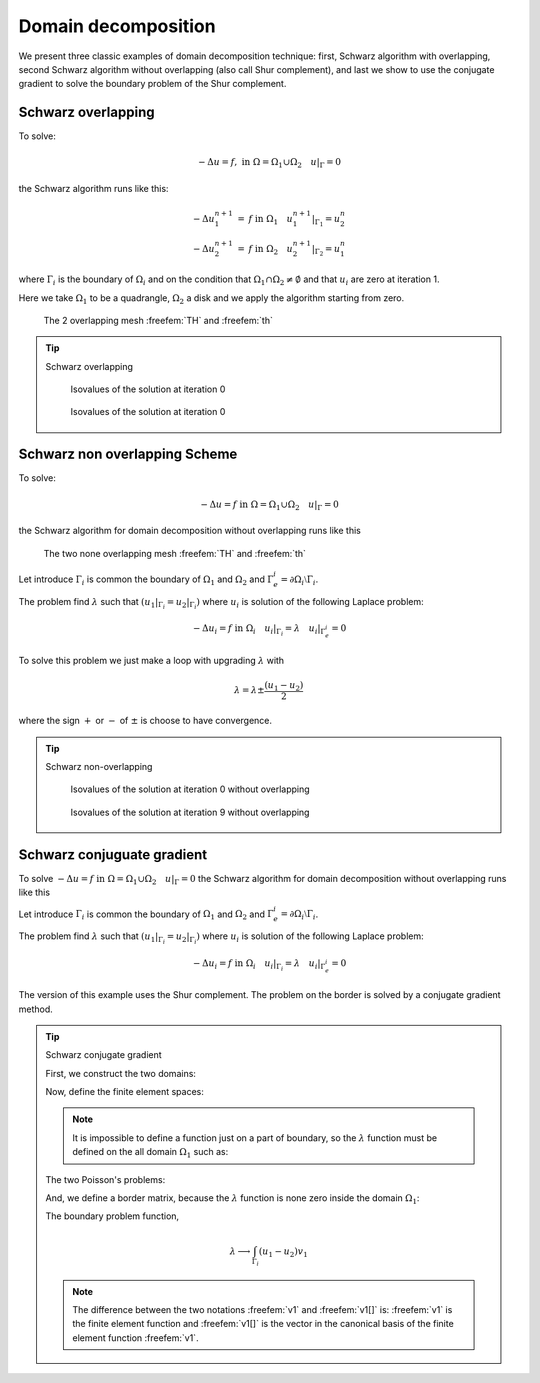 .. role:: freefem(code)
  :language: freefem

Domain decomposition
====================

We present three classic examples of domain decomposition technique: first, Schwarz algorithm with overlapping, second Schwarz algorithm without overlapping (also call Shur complement), and last we show to use the conjugate gradient to solve the boundary problem of the Shur complement.

.. _domainDecompositionSchwarzOverlapping:

Schwarz overlapping
-------------------

To solve:

.. math::
   -\Delta u =f,\;\mbox{in}\;\Omega=\Omega_1\cup\Omega_2\quad u|_\Gamma=0

the Schwarz algorithm runs like this:

.. math::
    \begin{array}{rcl}
        -\Delta u^{n+1}_1&=&f\;\mbox{in}\;\Omega_1\quad
        u^{n+1}_1|_{\Gamma_1}=u^n_2\\
        -\Delta u^{n+1}_2&=&f\;\mbox{in}\;\Omega_2\quad
        u^{n+1}_2|_{\Gamma_2}=u^n_1
    \end{array}

where :math:`\Gamma_i` is the boundary of :math:`\Omega_i` and on the condition that :math:`\Omega_1\cap\Omega_2\neq\emptyset` and that :math:`u_i` are zero at iteration 1.

Here we take :math:`\Omega_1` to be a quadrangle, :math:`\Omega_2` a disk and we apply the algorithm starting from zero.

.. figure:: images/DomainDecomposition_Schwarz1.png
   :name: figDomain1
   :width: 50%

   The 2 overlapping mesh :freefem:`TH` and :freefem:`th`

.. tip:: Schwarz overlapping

   .. code-block:: freefem
      :linenos:

      // Parameters
      int inside =2; //inside boundary
      int outside = 1; //outside boundary
      int n = 4;

      // Mesh
      border a(t=1, 2){x=t; y=0; label=outside;}
      border b(t=0, 1){x=2; y=t; label=outside;}
      border c(t=2, 0){x=t; y=1; label=outside;}
      border d(t=1, 0){x=1-t; y=t; label=inside;}
      border e(t=0, pi/2){x=cos(t); y=sin(t); label=inside;}
      border e1(t=pi/2, 2*pi){x=cos(t); y=sin(t); label=outside;}
      mesh th = buildmesh(a(5*n) + b(5*n) + c(10*n) + d(5*n));
      mesh TH = buildmesh(e(5*n) + e1(25*n));
      plot(th, TH, wait=true); //to see the 2 meshes

      // Fespace
      fespace vh(th, P1);
      vh u=0, v;

      fespace VH(TH, P1);
      VH U, V;

      // Problem
      int i = 0;
      problem PB (U, V, init=i, solver=Cholesky)
         = int2d(TH)(
               dx(U)*dx(V)
             + dy(U)*dy(V)
         )
         + int2d(TH)(
             - V
         )
         + on(inside, U=u)
         + on(outside, U=0)
         ;

      problem pb (u, v, init=i, solver=Cholesky)
         = int2d(th)(
               dx(u)*dx(v)
             + dy(u)*dy(v)
         )
         + int2d(th)(
             - v
         )
         + on(inside, u=U)
         + on(outside, u=0)
         ;

      // Calculation loop
      for (i = 0 ; i < 10; i++){
         // Solve
         PB;
         pb;

         // Plot
         plot(U, u, wait=true);
      }

   .. subfigstart::

   .. _figDomainDecomposition_Schwarz2:

   .. figure:: images/DomainDecomposition_Schwarz2.png
      :name: DomainDecomposition_Schwarz2
      :width: 90%

      Isovalues of the solution at iteration 0

   .. _figDomainDecomposition_Schwarz3:

   .. figure:: images/DomainDecomposition_Schwarz3.png
      :name: DomainDecomposition_Schwarz3
      :width: 90%

      Isovalues of the solution at iteration 0

   .. subfigend::
      :width: 0.49
      :alt: DomainDecomposition_Schwarz
      :label: DomainDecomposition_Schwarz

      Schwarz overlapping

Schwarz non overlapping Scheme
------------------------------

To solve:

.. math::
   -\Delta u =f\;\mbox{in}\;\Omega=\Omega_1\cup\Omega_2\quad u|_\Gamma=0

the Schwarz algorithm for domain decomposition without overlapping runs like this

.. figure:: images/DomainDecomposition_Schwarz4.png
   :name: figDomain4
   :width: 50%

   The two none overlapping mesh :freefem:`TH` and :freefem:`th`

Let introduce :math:`\Gamma_i` is common the boundary of :math:`\Omega_1` and :math:`\Omega_2` and :math:`\Gamma_e^i= \partial \Omega_i \setminus \Gamma_i`.

The problem find :math:`\lambda` such that :math:`(u_1|_{\Gamma_i}=u_2|_{\Gamma_i})` where :math:`u_i` is solution of the following Laplace problem:

.. math::
   -\Delta u_i=f\;\mbox{in}\;\Omega_i\quad
   u_i|_{\Gamma_i}=\lambda \quad
   u_i|_{\Gamma_e^i} = 0

To solve this problem we just make a loop with upgrading :math:`\lambda` with

.. math::
   \lambda = \lambda {\pm} \frac{(u_1-u_2)}{2}

where the sign :math:`+` or :math:`-` of :math:`{\pm}` is choose to have convergence.

.. tip:: Schwarz non-overlapping

    .. code-block:: freefem
        :linenos:

        // Parameters
        int inside = 2; int outside = 1; int n = 4;

        // Mesh
        border a(t=1, 2){x=t; y=0; label=outside;};
        border b(t=0, 1){x=2; y=t; label=outside;};
        border c(t=2, 0){x=t; y=1; label=outside;};
        border d(t=1, 0){x=1-t; y=t; label=inside;};
        border e(t=0, 1){x=1-t; y=t; label=inside;};
        border e1(t=pi/2, 2*pi){x=cos(t); y=sin(t); label=outside;};
        mesh th = buildmesh(a(5*n) + b(5*n) + c(10*n) + d(5*n));
        mesh TH = buildmesh(e(5*n) + e1(25*n));
        plot(th, TH, wait=true);

        // Fespace
        fespace vh(th, P1);
        vh u=0, v;
        vh lambda=0;

        fespace VH(TH, P1);
        VH U, V;

        // Problem
        int i = 0;
        problem PB (U, V, init=i, solver=Cholesky)
            = int2d(TH)(
                  dx(U)*dx(V)
                + dy(U)*dy(V)
            )
            + int2d(TH)(
                - V
            )
            + int1d(TH, inside)(
                  lambda*V
            )
            + on(outside, U= 0 )
            ;

        problem pb (u, v, init=i, solver=Cholesky)
            = int2d(th)(
                  dx(u)*dx(v)
                + dy(u)*dy(v)
            )
            + int2d(th)(
                - v
            )
            + int1d(th, inside)(
                - lambda*v
            )
            + on(outside, u=0)
            ;

        for (i = 0; i < 10; i++){
            // Solve
            PB;
            pb;
            lambda = lambda - (u-U)/2;

            // Plot
            plot(U,u,wait=true);
        }

        // Plot
        plot(U, u);

    .. subfigstart::

    .. _figDomainDecomposition_Schwarz5:

    .. figure:: images/DomainDecomposition_Schwarz5.png
        :width: 90%
        :name: DomainDecomposition_Schwarz5

        Isovalues of the solution at iteration 0 without overlapping

    .. _figDomainDecomposition_Schwarz6:

    .. figure:: images/DomainDecomposition_Schwarz6.png
        :width: 90%
        :name: DomainDecomposition_Schwarz6

        Isovalues of the solution at iteration 9 without overlapping

    .. subfigend::
        :width: 0.49
        :alt: DomainDecomposition_Schwarz
        :label: DomainDecomposition_Schwarz

Schwarz conjuguate gradient
---------------------------

To solve :math:`-\Delta u =f \;\mbox{in}\;\Omega=\Omega_1\cup\Omega_2\quad u|_\Gamma=0` the Schwarz algorithm for domain decomposition without overlapping runs like this

Let introduce :math:`\Gamma_i` is common the boundary of :math:`\Omega_1` and :math:`\Omega_2` and :math:`\Gamma_e^i= \partial \Omega_i \setminus \Gamma_i`.

The problem find :math:`\lambda` such that :math:`(u_1|_{\Gamma_i}=u_2|_{\Gamma_i})` where :math:`u_i` is solution of the following Laplace problem:

.. math::
   -\Delta u_i=f\;\mbox{in}\;\Omega_i\quad
   u_i|_{\Gamma_i}=\lambda \quad
   u_i|_{\Gamma_e^i} = 0

The version of this example uses the Shur complement.
The problem on the border is solved by a conjugate gradient method.

.. tip:: Schwarz conjugate gradient

   First, we construct the two domains:

   .. code-block:: freefem
      :linenos:

      // Parameters
      int inside = 2; int outside = 1; int n = 4;

      // Mesh
      border Gamma1(t=1, 2){x=t; y=0; label=outside;}
      border Gamma2(t=0, 1){x=2; y=t; label=outside;}
      border Gamma3(t=2, 0){x=t; y=1; label=outside;}
      border GammaInside(t=1, 0){x=1-t; y=t; label=inside;}
      border GammaArc(t=pi/2, 2*pi){x=cos(t); y=sin(t); label=outside;}
      mesh Th1 = buildmesh(Gamma1(5*n) + Gamma2(5*n) + GammaInside(5*n) + Gamma3(5*n));
      mesh Th2 = buildmesh(GammaInside(-5*n) + GammaArc(25*n));
      plot(Th1, Th2);

   Now, define the finite element spaces:

   .. code-block:: freefem
      :linenos:

      // Fespace
      fespace Vh1(Th1, P1);
      Vh1 u1, v1;
      Vh1 lambda;
      Vh1 p=0;

      fespace Vh2(Th2,P1);
      Vh2 u2, v2;

   .. note:: It is impossible to define a function just on a part of boundary, so the :math:`\lambda` function must be defined on the all domain :math:`\Omega_1` such as:

      .. code-block:: freefem
       :linenos:

       Vh1 lambda;

   The two Poisson's problems:

   .. code-block:: freefem
      :linenos:

      problem Pb1 (u1, v1, init=i, solver=Cholesky)
          = int2d(Th1)(
                dx(u1)*dx(v1)
              + dy(u1)*dy(v1)
          )
          + int2d(Th1)(
              - v1
          )
          + int1d(Th1, inside)(
                lambda*v1
          )
          + on(outside, u1=0)
          ;

      problem Pb2 (u2, v2, init=i, solver=Cholesky)
          = int2d(Th2)(
                dx(u2)*dx(v2)
              + dy(u2)*dy(v2)
          )
          + int2d(Th2)(
              - v2
          )
          + int1d(Th2, inside)(
              - lambda*v2
          )
          + on(outside, u2=0)
          ;

   And, we define a border matrix, because the :math:`\lambda` function is none zero inside the domain :math:`\Omega_1`:

   .. code-block:: freefem
      :linenos:

      varf b(u2, v2, solver=CG) = int1d(Th1, inside)(u2*v2);
      matrix B = b(Vh1, Vh1, solver=CG);

   The boundary problem function,

   .. math::
      \lambda \longrightarrow \int_{\Gamma_i }(u_1-u_2) v_{1}

   .. code-block:: freefem
      :linenos:

      // Boundary problem function
      func real[int] BoundaryProblem (real[int] &l){
         lambda[] = l; //make FE function form l
         Pb1;
         Pb2;
         i++; //no refactorization i != 0
         v1 = -(u1-u2);
         lambda[] = B*v1[];
         return lambda[];
      }

   .. note:: The difference between the two notations :freefem:`v1` and :freefem:`v1[]` is: :freefem:`v1` is the finite element function and :freefem:`v1[]` is the vector in the canonical basis of the finite element function :freefem:`v1`.

   .. code-block:: freefem
      :linenos:

      // Solve
      real cpu=clock();
      LinearCG(BoundaryProblem, p[], eps=1.e-6, nbiter=100);
      //compute the final solution, because CG works with increment
      BoundaryProblem(p[]); //solve again to have right u1, u2

      // Display & Plot
      cout << " -- CPU time schwarz-gc:" << clock()-cpu << endl;
      plot(u1, u2);
